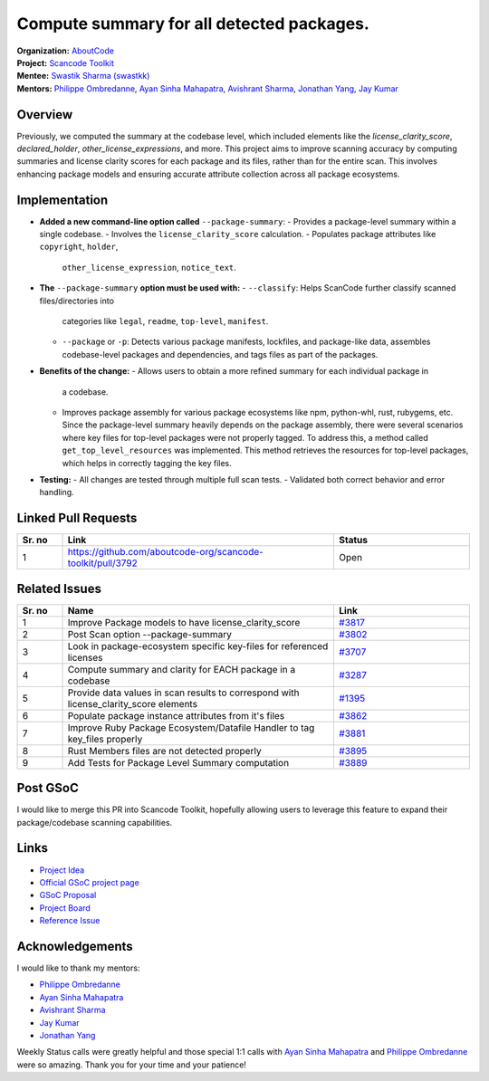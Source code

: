 ========================================================================
Compute summary for all detected packages.
========================================================================


| **Organization:** `AboutCode <https://aboutcode.org>`_
| **Project:** `Scancode Toolkit <https://github.com/aboutcode-org/scancode-toolkit>`_
| **Mentee:** `Swastik Sharma (swastkk) <https://github.com/swastkk>`_
| **Mentors:** `Philippe Ombredanne`_, `Ayan Sinha Mahapatra`_, `Avishrant Sharma`_,
                `Jonathan Yang`_, `Jay Kumar`_

Overview
--------

Previously, we computed the summary at the codebase level, which included elements like the
`license_clarity_score`, `declared_holder`, `other_license_expressions`, and more.
This project aims to improve scanning accuracy by computing summaries and license clarity scores for
each package and its files, rather than for the entire scan. This involves enhancing package models
and ensuring accurate attribute collection across all package ecosystems.

Implementation
--------------

- **Added a new command-line option called** ``--package-summary``:
  - Provides a package-level summary within a single codebase.
  - Involves the ``license_clarity_score`` calculation.
  - Populates package attributes like ``copyright``, ``holder``,
    ``other_license_expression``, ``notice_text``.

- **The** ``--package-summary`` **option must be used with:**
  - ``--classify``: Helps ScanCode further classify scanned files/directories into
    categories like ``legal``, ``readme``, ``top-level``, ``manifest``.
  - ``--package`` or ``-p``: Detects various package manifests, lockfiles, and
    package-like data, assembles codebase-level packages and dependencies, and tags
    files as part of the packages.

- **Benefits of the change:**
  - Allows users to obtain a more refined summary for each individual package in
    a codebase.
  - Improves package assembly for various package ecosystems like npm, python-whl,
    rust, rubygems, etc. Since the package-level summary heavily depends on the
    package assembly, there were several scenarios where key files for top-level
    packages were not properly tagged. To address this, a method called
    ``get_top_level_resources`` was implemented. This method retrieves the resources
    for top-level packages, which helps in correctly tagging the key files.

- **Testing:**
  - All changes are tested through multiple full scan tests.
  - Validated both correct behavior and error handling.

Linked Pull Requests
--------------------

.. list-table::
   :widths: 10 60 30
   :header-rows: 1

   * - Sr. no
     - Link
     - Status
   * - 1
     - https://github.com/aboutcode-org/scancode-toolkit/pull/3792
     - Open

Related Issues
--------------

.. list-table::
   :widths: 10 60 30
   :header-rows: 1

   * - Sr. no
     - Name
     - Link
   * - 1
     - Improve Package models to have license_clarity_score
     - `#3817 <https://github.com/aboutcode-org/scancode-toolkit/issues/3817>`_
   * - 2
     - Post Scan option --package-summary
     - `#3802 <https://github.com/aboutcode-org/scancode-toolkit/issues/3802>`_
   * - 3
     - Look in package-ecosystem specific key-files for referenced licenses
     - `#3707 <https://github.com/aboutcode-org/scancode-toolkit/issues/3707>`_
   * - 4
     - Compute summary and clarity for EACH package in a codebase
     - `#3287 <https://github.com/aboutcode-org/scancode-toolkit/issues/3287>`_
   * - 5
     - Provide data values in scan results to correspond with license_clarity_score elements
     - `#1395 <https://github.com/aboutcode-org/scancode-toolkit/issues/1395>`_
   * - 6
     - Populate package instance attributes from it's files
     - `#3862 <https://github.com/aboutcode-org/scancode-toolkit/issues/3862>`_
   * - 7
     - Improve Ruby Package Ecosystem/Datafile Handler to tag key_files properly
     - `#3881 <https://github.com/aboutcode-org/scancode-toolkit/issues/3881>`_
   * - 8
     - Rust Members files are not detected properly
     - `#3895 <https://github.com/aboutcode-org/scancode-toolkit/issues/3895>`_
   * - 9
     - Add Tests for Package Level Summary computation
     - `#3889 <https://github.com/aboutcode-org/scancode-toolkit/issues/3889>`_


Post GSoC
---------

I would like to merge this PR into Scancode Toolkit, hopefully allowing users to leverage
this feature to expand their package/codebase scanning capabilities.

Links
-----

* `Project Idea <https://github.com/aboutcode-org/aboutcode/wiki/GSOC-2024-Project-Ideas#compute-summary-for-all-detected-packages>`_

* `Official GSoC project page <https://summerofcode.withgoogle.com/programs/2024/projects/JzMlDtnM>`_

* `GSoC Proposal <https://docs.google.com/document/d/1TcGqQVzXhTkz6Pmu9UaXAr4R4q1rlT4tof7H7dsVG0o/edit?usp=sharing>`_

* `Project Board <https://github.com/orgs/aboutcode-org/projects/4>`_

* `Reference Issue <https://github.com/aboutcode-org/scancode-toolkit/issues/3287>`_

Acknowledgements
----------------

I would like to thank my mentors:

- `Philippe Ombredanne`_
- `Ayan Sinha Mahapatra`_
- `Avishrant Sharma`_
- `Jay Kumar`_
- `Jonathan Yang`_

Weekly Status calls were greatly helpful and those special 1:1 calls with
`Ayan Sinha Mahapatra`_ and `Philippe Ombredanne`_ were so amazing.
Thank you for your time and your patience!


.. _Philippe Ombredanne: https://github.com/pombredanne
.. _Ayan Sinha Mahapatra: https://github.com/AyanSinhaMahapatra
.. _Avishrant Sharma: https://github.com/AvishrantSsh
.. _Jay Kumar: https://github.com/35C4n0r
.. _Jonathan Yang: https://github.com/JonoYang
